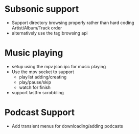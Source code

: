 * Subsonic support
 - Support directory browsing properly rather than hard coding
   Artist/Album/Track order
 - alternatively use the tag browsing api

* Music playing
 - setup using the mpv json ipc for music playing
 - Use the mpv socket to support
   - playlist adding/creating
   - play/pause/skip
   - watch for finish
 - support lastfm scrobbling

* Podcast Support
 - Add transient menus for downloading/adding podcasts
